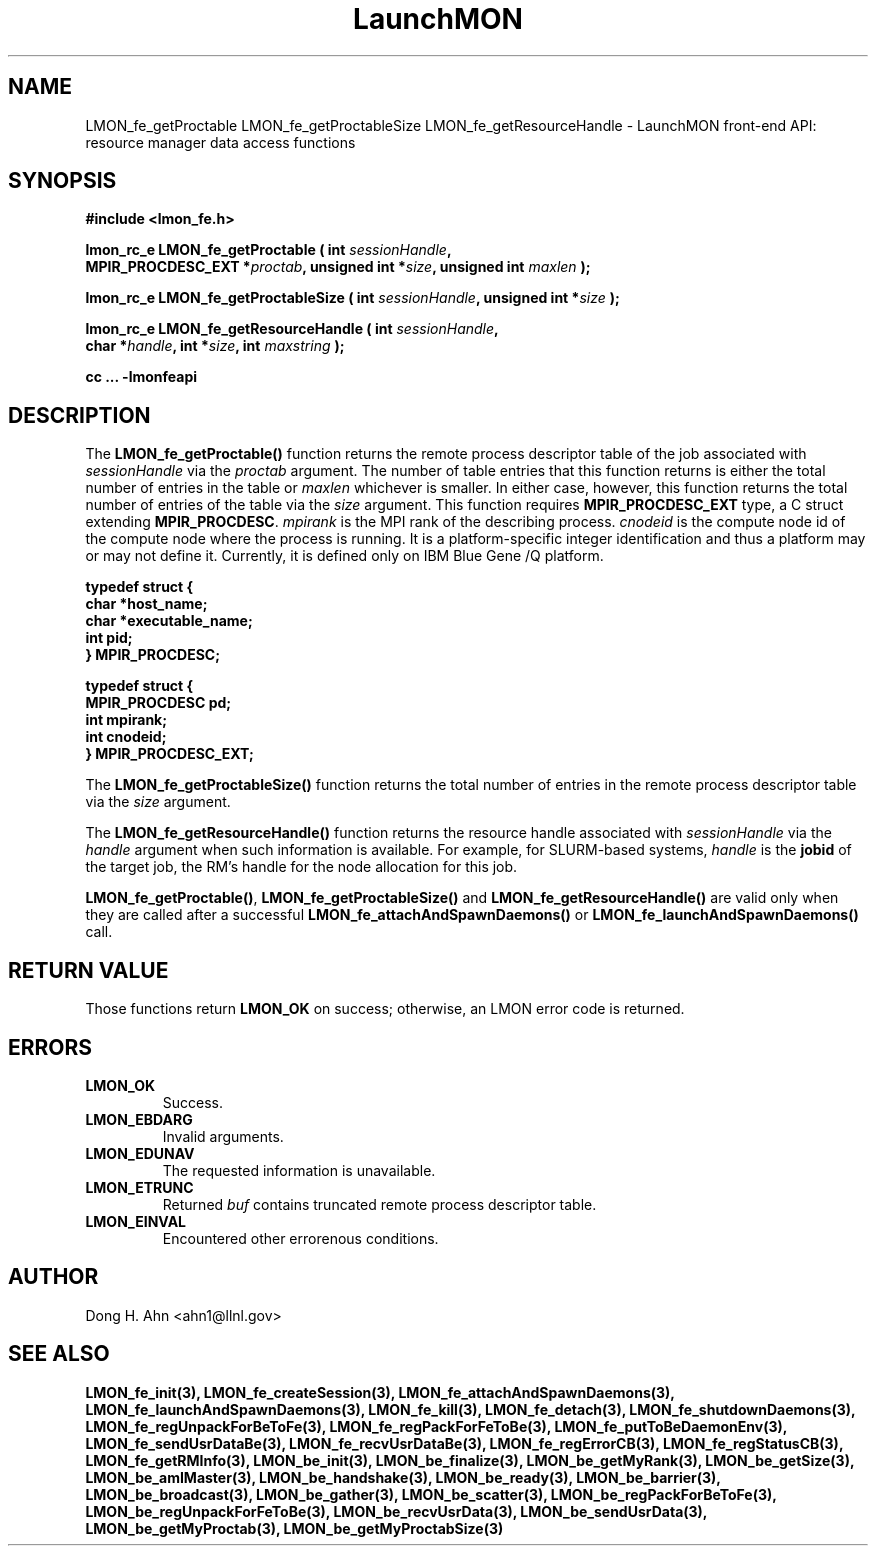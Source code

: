 .TH LaunchMON 3 "FEBRUARY 2008" LaunchMON "LaunchMON Front-End API"

.SH NAME
LMON_fe_getProctable LMON_fe_getProctableSize LMON_fe_getResourceHandle \- LaunchMON front-end API: resource manager data access functions

.SH SYNOPSIS
.nf
.B #include <lmon_fe.h>
.PP
.BI "lmon_rc_e LMON_fe_getProctable ( int " sessionHandle ","
.BI "  MPIR_PROCDESC_EXT *" proctab ", unsigned int *" size ", unsigned int " maxlen " );"
.PP
.BI "lmon_rc_e LMON_fe_getProctableSize ( int " sessionHandle ", unsigned int *" size " );"
.PP
.BI "lmon_rc_e LMON_fe_getResourceHandle ( int " sessionHandle ","
.BI "  char *" handle ", int *" size ", int " maxstring " );"
.PP
.B cc ... -lmonfeapi
.fi

.SH DESCRIPTION
The \fBLMON_fe_getProctable()\fR function returns the remote
process descriptor table of the job associated with 
\fIsessionHandle\fR via the \fIproctab\fR argument. The number of table entries
that this function returns is either the total number of entries in the table
or \fImaxlen\fR whichever is smaller. In either case, however, this function returns
the total number of entries of the table via the \fIsize\fR argument. 
This function requires \fBMPIR_PROCDESC_EXT\fR type, a C struct
extending \fBMPIR_PROCDESC\fR. \fImpirank\fR is the MPI rank of the
describing process. \fIcnodeid\fR is the compute node id of the
compute node where the process is running. It is a platform-specific
integer identification and thus a platform may or may not
define it. Currently, it is defined only on IBM Blue Gene /Q platform.

.PP
.nf
.B typedef struct {
.B "   "char *host_name;
.B "   "char *executable_name; "
.B "   "int pid;  " 
.B "} MPIR_PROCDESC;
.PP 
.B typedef struct {
.B "   "MPIR_PROCDESC pd;
.B "   "int mpirank;
.B "   "int cnodeid;
.B } MPIR_PROCDESC_EXT;
.fi
.PP

The \fBLMON_fe_getProctableSize()\fR function returns the total number
of entries in the remote process descriptor table via the \fIsize\fR argument.

The \fBLMON_fe_getResourceHandle()\fR function 
returns the resource handle associated with 
\fIsessionHandle\fR via the \fIhandle\fR argument
when such information is available. For example,  
for SLURM-based systems, \fIhandle\fR is the \fBjobid\fR 
of the target job, the RM's handle for the node allocation for this job.  
.PP
\fBLMON_fe_getProctable()\fR, \fBLMON_fe_getProctableSize()\fR and \fBLMON_fe_getResourceHandle()\fR
are valid only when they are called after a successful 
\fBLMON_fe_attachAndSpawnDaemons()\fR 
or \fBLMON_fe_launchAndSpawnDaemons()\fR call. 

.SH RETURN VALUE
Those functions return \fBLMON_OK\fR on success; otherwise, an 
LMON error code is returned. 

.SH ERRORS
.TP
.B LMON_OK
Success.
.TP
.B LMON_EBDARG
Invalid arguments.
.TP
.B LMON_EDUNAV
The requested information is unavailable.
.TP
.B LMON_ETRUNC
Returned \fIbuf\fR contains truncated remote process descriptor table.
.TP
.B LMON_EINVAL
Encountered other errorenous conditions. 

.SH AUTHOR
Dong H. Ahn <ahn1@llnl.gov>

.SH "SEE ALSO"
.BR LMON_fe_init(3),
.BR LMON_fe_createSession(3),
.BR LMON_fe_attachAndSpawnDaemons(3),
.BR LMON_fe_launchAndSpawnDaemons(3),
.BR LMON_fe_kill(3),
.BR LMON_fe_detach(3),
.BR LMON_fe_shutdownDaemons(3),
.BR LMON_fe_regUnpackForBeToFe(3),
.BR LMON_fe_regPackForFeToBe(3),
.BR LMON_fe_putToBeDaemonEnv(3),
.BR LMON_fe_sendUsrDataBe(3),
.BR LMON_fe_recvUsrDataBe(3),
.BR LMON_fe_regErrorCB(3),
.BR LMON_fe_regStatusCB(3),
.BR LMON_fe_getRMInfo(3),
.BR LMON_be_init(3),
.BR LMON_be_finalize(3),
.BR LMON_be_getMyRank(3),
.BR LMON_be_getSize(3),
.BR LMON_be_amIMaster(3),
.BR LMON_be_handshake(3),
.BR LMON_be_ready(3),
.BR LMON_be_barrier(3),
.BR LMON_be_broadcast(3),
.BR LMON_be_gather(3),
.BR LMON_be_scatter(3),
.BR LMON_be_regPackForBeToFe(3),
.BR LMON_be_regUnpackForFeToBe(3),
.BR LMON_be_recvUsrData(3),
.BR LMON_be_sendUsrData(3),
.BR LMON_be_getMyProctab(3),
.BR LMON_be_getMyProctabSize(3)
